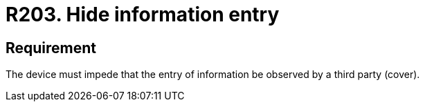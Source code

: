 :slug: rules/203/
:category: physical
:description: This requirement establishes that every device must prevent third parties from observing the information entered.
:keywords: Device, Entry, Information, Confidential, Observing, Security, Rules, Ethical Hacking, Pentesting
:rules: yes
:extended: yes

= R203. Hide information entry

== Requirement

The device must impede that the entry of information
be observed by a third party (cover).
